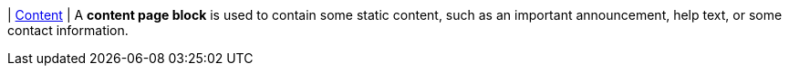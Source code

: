 | [#page-block-content]#<<page-block-content,Content>>#
| A *content page block* is used to contain some static content, such as an important announcement, help text, or some contact information.
